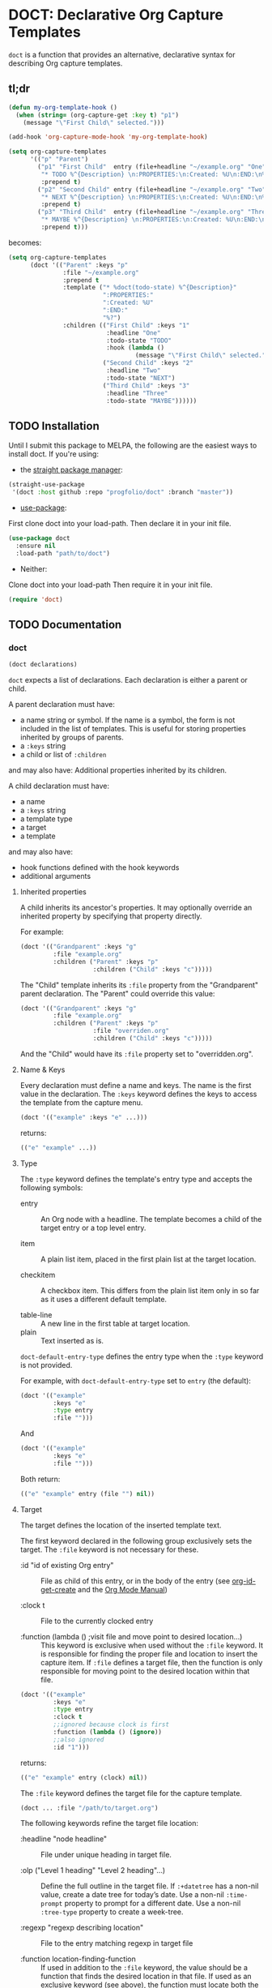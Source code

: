 * DOCT: Declarative Org Capture Templates
~doct~ is a function that provides an alternative, declarative syntax for describing Org capture templates.

** tl;dr
#+begin_src emacs-lisp
(defun my-org-template-hook ()
  (when (string= (org-capture-get :key t) "p1")
    (message "\"First Child\" selected.")))

(add-hook 'org-capture-mode-hook 'my-org-template-hook)

(setq org-capture-templates
      '(("p" "Parent")
        ("p1" "First Child"  entry (file+headline "~/example.org" "One")
         "* TODO %^{Description} \n:PROPERTIES:\n:Created: %U\n:END:\n%?"
         :prepend t)
        ("p2" "Second Child" entry (file+headline "~/example.org" "Two")
         "* NEXT %^{Description} \n:PROPERTIES:\n:Created: %U\n:END:\n%?"
         :prepend t)
        ("p3" "Third Child"  entry (file+headline "~/example.org" "Three")
         "* MAYBE %^{Description} \n:PROPERTIES:\n:Created: %U\n:END:\n%?"
         :prepend t)))
#+end_src

becomes:

#+begin_src emacs-lisp
(setq org-capture-templates
      (doct '(("Parent" :keys "p"
               :file "~/example.org"
               :prepend t
               :template ("* %doct(todo-state) %^{Description}"
                          ":PROPERTIES:"
                          ":Created: %U"
                          ":END:"
                          "%?")
               :children (("First Child" :keys "1"
                           :headline "One"
                           :todo-state "TODO"
                           :hook (lambda ()
                                   (message "\"First Child\" selected.")))
                          ("Second Child" :keys "2"
                           :headline "Two"
                           :todo-state "NEXT")
                          ("Third Child" :keys "3"
                           :headline "Three"
                           :todo-state "MAYBE"))))))
#+end_src

** TODO Installation
Until I submit this package to MELPA, the following are the easiest ways to install doct.
If you're using:
- the [[https://github.com/raxod502/straight.el][straight package manager]]:
#+begin_src emacs-lisp
(straight-use-package
 '(doct :host github :repo "progfolio/doct" :branch "master"))
#+end_src
- [[https://github.com/jwiegley/use-package][use-package]]:
First clone doct into your load-path.
Then declare it in your init file.
#+begin_src emacs-lisp
(use-package doct
  :ensure nil
  :load-path "path/to/doct")
#+end_src
- Neither:
Clone doct into your load-path
Then require it in your init file.

#+begin_src emacs-lisp
(require 'doct)
#+end_src


** TODO Documentation
*** doct
#+begin_src emacs-lisp
(doct declarations)
#+end_src

~doct~ expects a list of declarations.
Each declaration is either a parent or child.

A parent declaration must have:

- a name string or symbol. If the name is a symbol, the form is not included in the list of templates. This is useful for storing properties inherited by groups of parents.
- a ~:keys~ string
- a child or list of ~:children~

and may also have:
Additional properties inherited by its children.

A child declaration must have:

- a name
- a ~:keys~ string
- a template type
- a target
- a template

and may also have:

- hook functions defined with the hook keywords
- additional arguments

**** Inherited properties
A child inherits its ancestor's properties.
It may optionally override an inherited property by specifying that property directly.

For example:

#+begin_src emacs-lisp
(doct '(("Grandparent" :keys "g"
         :file "example.org"
         :children ("Parent" :keys "p"
                    :children ("Child" :keys "c")))))
#+end_src

The "Child" template inherits its ~:file~ property from the "Grandparent" parent declaration.
The "Parent" could override this value:

#+begin_src emacs-lisp
(doct '(("Grandparent" :keys "g"
         :file "example.org"
         :children ("Parent" :keys "p"
                    :file "overriden.org"
                    :children ("Child" :keys "c")))))
#+end_src

And the "Child" would have its ~:file~ property set to "overridden.org".

**** Name & Keys
Every declaration must define a name and keys. The name is the first
value in the declaration. The ~:keys~ keyword defines the keys to access the template
from the capture menu.

#+begin_src emacs-lisp
(doct '(("example" :keys "e" ...)))
#+end_src

returns:

#+begin_src emacs-lisp
(("e" "example" ...))
#+end_src

**** Type

The ~:type~ keyword defines the template's entry type and accepts the following symbols:

- entry ::
  An Org node with a headline. The template becomes a child of the target entry
  or a top level entry.

- item ::
  A plain list item, placed in the first plain list at the target location.

- checkitem ::
  A checkbox item. This differs from the plain list item only in so far as it
  uses a different default template.

- table-line ::
  A new line in the first table at target location.
- plain ::
  Text inserted as is.

~doct-default-entry-type~ defines the entry type when the ~:type~ keyword is not provided.

For example, with  ~doct-default-entry-type~ set to ~entry~ (the default):

#+begin_src emacs-lisp
(doct '(("example"
         :keys "e"
         :type entry
         :file "")))
#+end_src

And

#+begin_src emacs-lisp
(doct '(("example"
         :keys "e"
         :file "")))
#+end_src

Both return:

#+begin_src emacs-lisp
(("e" "example" entry (file "") nil))
#+end_src

**** Target
The target defines the location of the inserted template text.

The first keyword declared in the following group exclusively sets the target.
The ~:file~ keyword is not necessary for these.

- :id "id of existing Org entry" ::
  File as child of this entry, or in the body of the entry
  (see [[https://github.com/emacs-mirror/emacs/blob/d0e2a341dd9a9a365fd311748df024ecb25b70ec/lisp/org/org-id.el#L45][org-id-get-create]] and the [[https://orgmode.org/manual/Template-elements.html#Template-elements][Org Mode Manual]])

- :clock t ::
  File to the currently clocked entry

- :function (lambda () ;visit file and move point to desired location...) ::
  This keyword is exclusive when used without the ~:file~ keyword. It is
  responsible for finding the proper file and location to insert the capture
  item. If ~:file~ defines a target file, then the function is only
  responsible for moving point to the desired location within that file.


#+begin_src emacs-lisp
(doct '(("example"
         :keys "e"
         :type entry
         :clock t
         ;;ignored because clock is first
         :function (lambda () (ignore))
         ;;also ignored
         :id "1")))
#+end_src

returns:

#+begin_src emacs-lisp
(("e" "example" entry (clock) nil))
#+end_src

The ~:file~ keyword defines the target file for the capture template.

#+begin_src emacs-lisp
(doct ... :file "/path/to/target.org")
#+end_src

The following keywords refine the target file location:

- :headline "node headline" ::
  File under unique heading in target file.

- :olp ("Level 1 heading" "Level 2 heading"...) ::

  Define the full outline in the target file.
  If ~:+datetree~ has a non-nil value, create a date tree for today’s date.
  Use a non-nil ~:time-prompt~ property to prompt for a different date.
  Use a non-nil ~:tree-type~ property to create a week-tree.

- :regexp "regexp describing location" ::

  File to the entry matching regexp in target file

- :function location-finding-function ::

  If used in addition to the ~:file~ keyword, the value should be a function
  that finds the desired location in that file. If used as an exclusive
  keyword (see above), the function must locate both the target file and move
  point to the desired location.

**** Template
The ~:template~ keyword defines the template for creating the capture item.
It may be either a string or a list of strings, or a function.
~doct~ joins the list with new lines.
A function must return the template text.

#+begin_src emacs-lisp
(doct '((... :template ("Test" "One" "Two"))))
#+end_src

returns:

#+begin_src emacs-lisp
((... "Test\nOne\nTwo"))
#+end_src

The ~:template-file~ keyword defines a file containing the text of the template.

The first keyword declared overrides any additional template declarations.

**** Additional options
Key-value pairs define additional options.

#+begin_src emacs-lisp
(doct '((...:immediate-finish nil)))
#+end_src

returns:

#+begin_src emacs-lisp
((...))
#+end_src

see the [[https://orgmode.org/manual/Template-elements.html#Template-elements][Org Mode Manual]] for a full list of additional options.

**** Custom options
~doct~ stores unrecognized keywords on the template's [[https://github.com/emacs-mirror/emacs/blob/d0e2a341dd9a9a365fd311748df024ecb25b70ec/lisp/org/org-capture.el#L450][org-capture-plist]] as members of the doct--options plist.
This allows custom metadata to declared for a template and accessed during capture.
See [[#doct-string-expansion]] for details.

**** Children
A parent declaration may contain a single or list of ~:children~ declarations.
The parent's ~:keys~ prefix each child's ~:keys~.

#+begin_src emacs-lisp
(doct '(("parent" :keys "p"
         :children
         (("child" :keys "c"
           :children
           (("grandchild" :keys "g"
             :file ""
             :type plain
             :template "test")))))))
#+end_src

returns:

#+begin_src emacs-lisp
(("p" "parent") ("pc" "child") ("pcg" "grandchild" plain (file "") "test"))
#+end_src


**** %doct string expansion
:PROPERTIES:
:CUSTOM_ID: doct-string-expansion
:END:
A declaration may include custom metadata which is accessible during capture.
The syntax is similar to other, built-in "%-escapes":

~%doct(keyword)~

will insert the value declared with ~:keyword~ on the template.

For example, with:

#+begin_src emacs-lisp
(doct '(("Parent" :keys "p"
         :file ""
         :template "* %doct(todo-state) %?"
         :children (("One" :keys "1" :todo-state "TODO")
                    ("Two" :keys "2" :todo-state "IDEA")))))
#+end_src

Each child template has it's ~:todo-state~ value expanded in the inherited ~:template.~

**** Hooks
Adding one of the following hook keywords in a declaration will generate a function
of the form:

=doct--hook/<hook-variable-abbreviation>/KEYS=

which wraps the user's function in a conditional check for the current
template's keys and adds it to the appropriate hook.

- :hook ::
  - org-capture-mode-hook ::

    Runs when entering the org-capture-mode minor mode. Useful for running a
    function immediately after filling the template out.

- :prepare-finalize  ::
  - org-capture-prepare-finalize-hook ::

    Runs before the finalization starts. The capture buffer is current and
    narrowed.

- :before-finalize ::
  - org-capture-before-finalize-hook ::

    Runs right before a capture process finalizes. The capture buffer is still
    current and widened to the entire buffer.

- :after-finalize ::
  - org-capture-after-finalize-hook  ::
    Runs right after a capture process finalizes. Suitable for window cleanup.

For example:

#+begin_src emacs-lisp
(doct '(("example"
         :keys "e"
         :file ""
         :hook (lambda ()
                 ;;when selecting the "example" template
                 ;;doct--hook/mode/e executes
                 ;;during the org-capture-mode-hook.
                 (ignore)))))
#+end_src

See =doct-remove-hooks= to remove and unintern generated functions.

*** custom variables
doct supports the following variables for customization:

- doct-default-entry-type 'entry ::
  The default template entry type.
  It can be overridden by using the ~:type~ keyword in an entry.

- doct-after-conversion-hook ::
  Hook run after doct has converted declarative forms to templates.
  Hook functions run with the list of templates as their only argument.
  The templates are not flattened at this point and are of the form:
  #+begin_src emacs-lisp
(((parent) (child)...)...).
  #+end_src

*** Contributing

Pull/feature requests, code review, angry comments are all welcome.

Please add a test to the test suite if you introduce any changes.

Thanks,
nv
